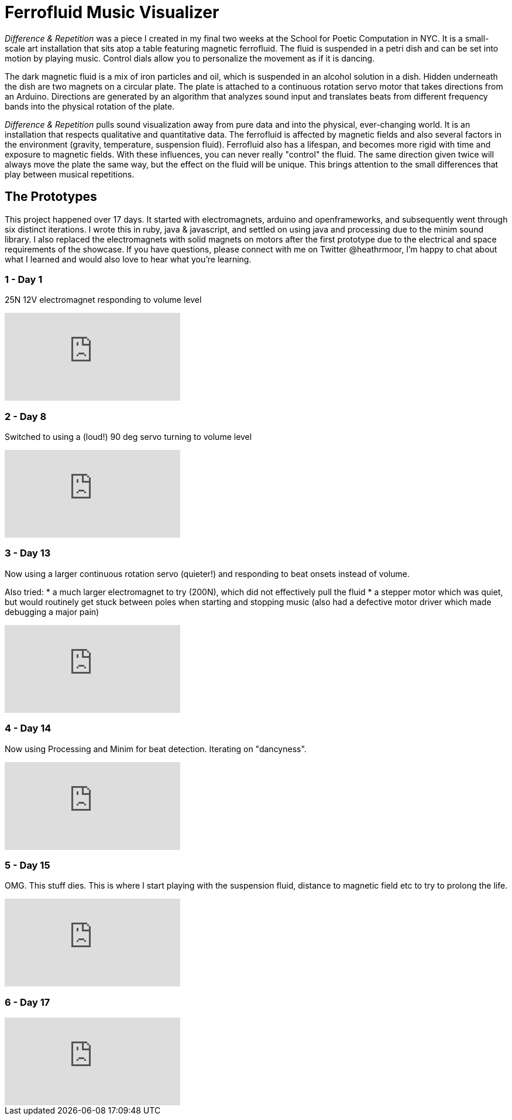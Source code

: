 = Ferrofluid Music Visualizer
:hp-image: /images/fandr.jpeg
:published_at: 2017-11-1
:hp-tags: Music_Visualizers, Ferrofluid, Poetic_Computation, Prototyping
:hp-alt-title: Ferrofluid Music Visualizer


_Difference & Repetition_ was a piece I created in my final two weeks at the School for Poetic Computation in NYC. It is a small-scale art installation that sits atop a table featuring magnetic ferrofluid. The fluid is suspended in a petri dish and can be set into motion by playing music. Control dials allow you to personalize the movement as if it is dancing.


The dark magnetic fluid is a mix of iron particles and oil, which is suspended in an alcohol solution in a dish. Hidden underneath the dish are two magnets on a circular plate. The plate is attached to a continuous rotation servo motor that takes directions from an Arduino. Directions are generated by an algorithm that analyzes sound input and translates beats from different frequency bands into the physical rotation of the plate.

_Difference & Repetition_ pulls sound visualization away from pure data and into the physical, ever-changing world. It is an installation that respects qualitative and quantitative data. The ferrofluid is affected by magnetic fields and also several factors in the environment (gravity, temperature, suspension fluid). Ferrofluid also has a lifespan, and becomes more rigid with time and exposure to magnetic fields. With these influences, you can never really "control" the fluid. The same direction given twice will always move the plate the same way, but the effect on the fluid will be unique. This brings attention to the small differences that play between musical repetitions.


== The Prototypes

This project happened over 17 days. It started with electromagnets, arduino and openframeworks, and subsequently went through six distinct iterations. I wrote this in ruby, java & javascript, and settled on using java and processing due to the minim sound library. I also replaced the electromagnets with solid magnets on motors after the first prototype due to the electrical and space requirements of the showcase. If you have questions, please connect with me on Twitter @heathrmoor, I'm happy to chat about what I learned and would also love to hear what you're learning.

=== 1 - Day 1
25N 12V electromagnet responding to volume level

video::243566473[vimeo]

=== 2 - Day 8
Switched to using a (loud!) 90 deg servo turning to volume level

video::243566963[vimeo]

=== 3 - Day 13
Now using a larger continuous rotation servo (quieter!) and responding to beat onsets instead of volume.

Also tried:
* a much larger electromagnet to try (200N), which did not effectively pull the fluid
* a stepper motor which was quiet, but would routinely get stuck between poles when starting and stopping music (also had a defective motor driver which made debugging a major pain)

video::243567302[vimeo]

=== 4 - Day 14
Now using Processing and Minim for beat detection. Iterating on "dancyness".

video::243567834[vimeo]

=== 5 - Day 15
OMG. This stuff dies. This is where I start playing with the suspension fluid, distance to magnetic field etc to try to prolong the life.

video::243568040[vimeo]

=== 6 - Day 17

video::243564853[vimeo]


